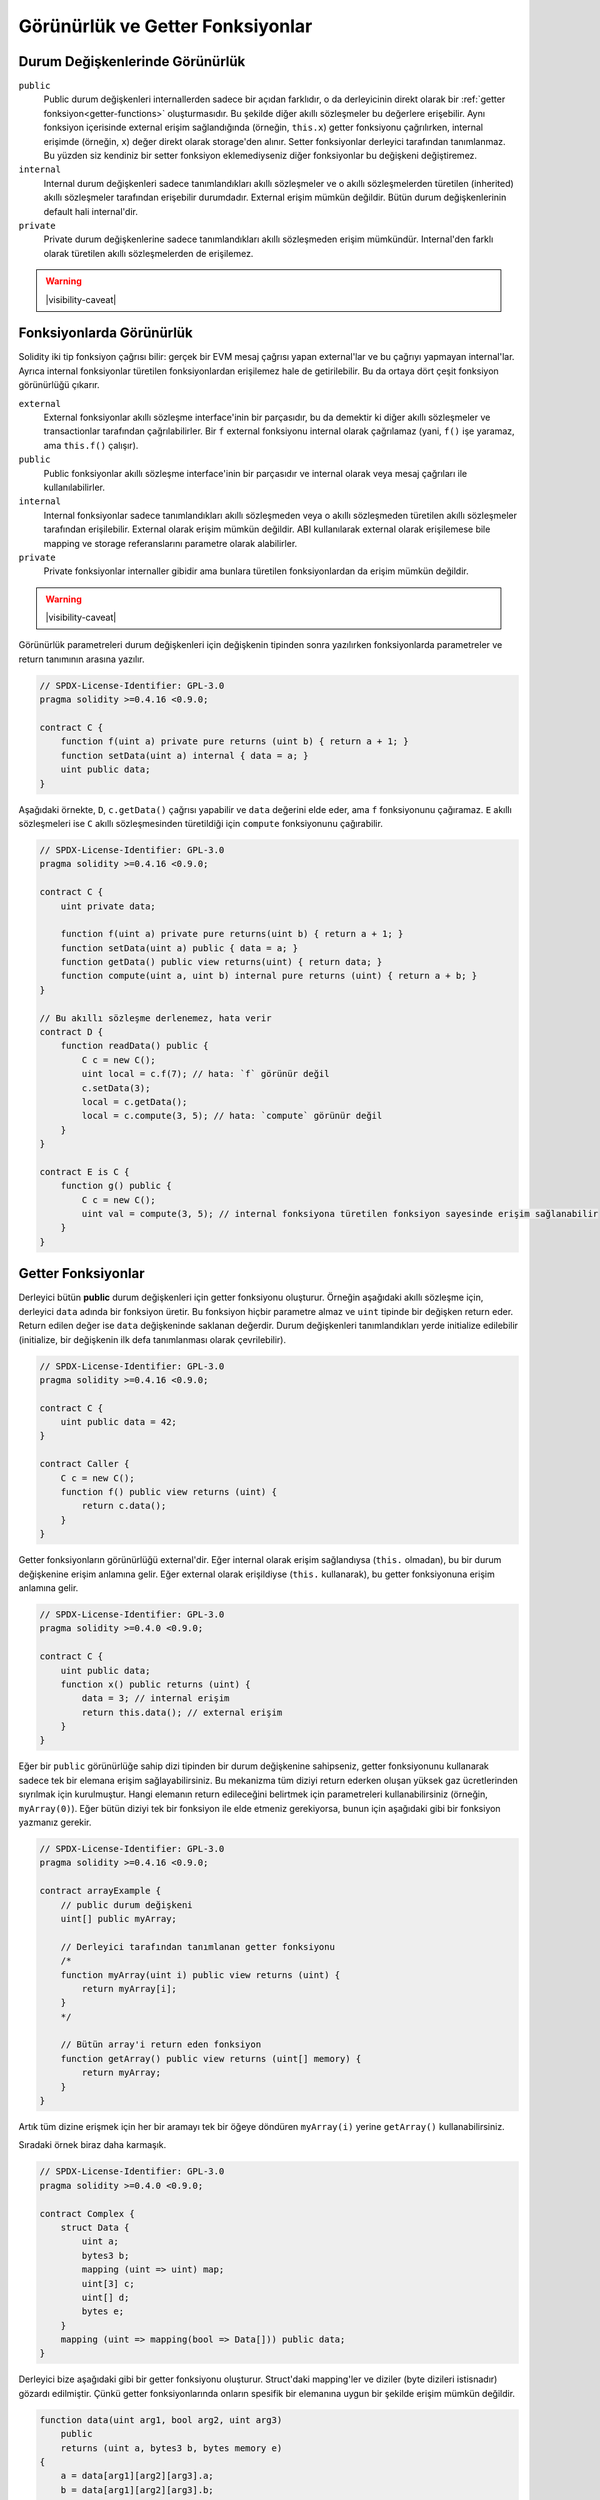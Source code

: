 .. index:: ! visibility, external, public, private, internal

.. |visibility-caveat| replace::Bir şeyi ``private`` veya ``internal`` yapmak sadece diğer akıllı sözleşmelerin o bilgiye erişimini veya değiştirilmesini engeller. Ama bu bilgiler blok zinciri dışından erişilebilir durumdadır.

.. _visibility-and-getters:

**********************
Görünürlük ve Getter Fonksiyonlar
**********************

Durum Değişkenlerinde Görünürlük
=========================

``public``
    Public durum değişkenleri internallerden sadece bir açıdan farklıdır, o da derleyicinin direkt olarak bir
    :ref:`getter fonksiyon<getter-functions>` oluşturmasıdır. Bu şekilde diğer akıllı sözleşmeler bu değerlere erişebilir.
    Aynı fonksiyon içerisinde external erişim sağlandığında (örneğin, ``this.x``) getter fonksiyonu çağrılırken,
    internal erişimde (örneğin, ``x``) değer direkt olarak storage'den alınır.
    Setter fonksiyonlar derleyici tarafından tanımlanmaz. Bu yüzden siz kendiniz bir setter fonksiyon eklemediyseniz
    diğer fonksiyonlar bu değişkeni değiştiremez.

``internal``
    Internal durum değişkenleri sadece tanımlandıkları akıllı sözleşmeler ve o akıllı sözleşmelerden türetilen (inherited)
    akıllı sözleşmeler tarafından erişebilir durumdadır.
    External erişim mümkün değildir.
    Bütün durum değişkenlerinin default hali internal'dir.

``private``
    Private durum değişkenlerine sadece tanımlandıkları akıllı sözleşmeden erişim mümkündür. Internal'den farklı olarak
    türetilen akıllı sözleşmelerden de erişilemez.

.. warning::
    |visibility-caveat|

Fonksiyonlarda Görünürlük
===================

Solidity iki tip fonksiyon çağrısı bilir: gerçek bir EVM mesaj çağrısı yapan external'lar ve bu çağrıyı yapmayan internal'lar.
Ayrıca internal fonksiyonlar türetilen fonksiyonlardan erişilemez hale de getirilebilir.
Bu da ortaya dört çeşit fonksiyon görünürlüğü çıkarır.

``external``
    External fonksiyonlar akıllı sözleşme interface'inin bir parçasıdır,
    bu da demektir ki diğer akıllı sözleşmeler ve transactionlar tarafından çağrılabilirler.
    Bir ``f`` external fonksiyonu internal olarak çağrılamaz (yani, ``f()`` işe yaramaz, ama ``this.f()`` çalışır).

``public``
    Public fonksiyonlar akıllı sözleşme interface'inin bir parçasıdır
    ve internal olarak veya mesaj çağrıları ile kullanılabilirler.

``internal``
    Internal fonksiyonlar sadece tanımlandıkları akıllı sözleşmeden veya o akıllı sözleşmeden türetilen akıllı sözleşmeler tarafından erişilebilir.
    External olarak erişim mümkün değildir.
    ABI kullanılarak external olarak erişilemese bile mapping ve storage referanslarını parametre olarak alabilirler.

``private``
    Private fonksiyonlar internaller gibidir ama bunlara türetilen fonksiyonlardan da erişim mümkün değildir.

.. warning::
    |visibility-caveat|

Görünürlük parametreleri durum değişkenleri için değişkenin tipinden sonra yazılırken
fonksiyonlarda parametreler ve return tanımının arasına yazılır.

.. code-block:: solidity

    // SPDX-License-Identifier: GPL-3.0
    pragma solidity >=0.4.16 <0.9.0;

    contract C {
        function f(uint a) private pure returns (uint b) { return a + 1; }
        function setData(uint a) internal { data = a; }
        uint public data;
    }

Aşağıdaki örnekte, ``D``, ``c.getData()`` çağrısı yapabilir ve ``data`` değerini elde eder,
ama ``f`` fonksiyonunu çağıramaz. ``E`` akıllı sözleşmeleri ise ``C`` akıllı sözleşmesinden türetildiği için
``compute`` fonksiyonunu çağırabilir.

.. code-block:: solidity

    // SPDX-License-Identifier: GPL-3.0
    pragma solidity >=0.4.16 <0.9.0;

    contract C {
        uint private data;

        function f(uint a) private pure returns(uint b) { return a + 1; }
        function setData(uint a) public { data = a; }
        function getData() public view returns(uint) { return data; }
        function compute(uint a, uint b) internal pure returns (uint) { return a + b; }
    }

    // Bu akıllı sözleşme derlenemez, hata verir
    contract D {
        function readData() public {
            C c = new C();
            uint local = c.f(7); // hata: `f` görünür değil
            c.setData(3);
            local = c.getData();
            local = c.compute(3, 5); // hata: `compute` görünür değil
        }
    }

    contract E is C {
        function g() public {
            C c = new C();
            uint val = compute(3, 5); // internal fonksiyona türetilen fonksiyon sayesinde erişim sağlanabilir
        }
    }

.. index:: ! getter;function, ! function;getter
.. _getter-functions:

Getter Fonksiyonlar
================

Derleyici bütün **public** durum değişkenleri için getter fonksiyonu oluşturur.
Örneğin aşağıdaki akıllı sözleşme için, derleyici ``data`` adında bir fonksiyon üretir.
Bu fonksiyon hiçbir parametre almaz ve ``uint`` tipinde bir değişken return eder.
Return edilen değer ise ``data`` değişkeninde saklanan değerdir. Durum değişkenleri
tanımlandıkları yerde initialize edilebilir (initialize, bir değişkenin ilk defa tanımlanması olarak çevrilebilir).

.. code-block:: solidity

    // SPDX-License-Identifier: GPL-3.0
    pragma solidity >=0.4.16 <0.9.0;

    contract C {
        uint public data = 42;
    }

    contract Caller {
        C c = new C();
        function f() public view returns (uint) {
            return c.data();
        }
    }

Getter fonksiyonların görünürlüğü external'dir. Eğer internal olarak
erişim sağlandıysa (``this.`` olmadan), bu bir durum değişkenine erişim
anlamına gelir.  Eğer external olarak erişildiyse
(``this.`` kullanarak), bu getter fonksiyonuna erişim anlamına gelir.

.. code-block:: solidity

    // SPDX-License-Identifier: GPL-3.0
    pragma solidity >=0.4.0 <0.9.0;

    contract C {
        uint public data;
        function x() public returns (uint) {
            data = 3; // internal erişim
            return this.data(); // external erişim
        }
    }

Eğer bir ``public`` görünürlüğe sahip dizi tipinden bir durum değişkenine sahipseniz, getter
fonksiyonunu kullanarak sadece tek bir elemana erişim sağlayabilirsiniz. Bu mekanizma
tüm diziyi return ederken oluşan yüksek gaz ücretlerinden sıyrılmak için kurulmuştur. Hangi elemanın
return edileceğini belirtmek için parametreleri kullanabilirsiniz (örneğin, ``myArray(0)``).
Eğer bütün diziyi tek bir fonksiyon ile elde etmeniz gerekiyorsa, bunun için aşağıdaki gibi
bir fonksiyon yazmanız gerekir.

.. code-block:: solidity

    // SPDX-License-Identifier: GPL-3.0
    pragma solidity >=0.4.16 <0.9.0;

    contract arrayExample {
        // public durum değişkeni
        uint[] public myArray;

        // Derleyici tarafından tanımlanan getter fonksiyonu
        /*
        function myArray(uint i) public view returns (uint) {
            return myArray[i];
        }
        */

        // Bütün array'i return eden fonksiyon
        function getArray() public view returns (uint[] memory) {
            return myArray;
        }
    }

Artık tüm dizine erişmek için her bir aramayı tek bir öğeye döndüren 
``myArray(i)`` yerine ``getArray()`` kullanabilirsiniz.

Sıradaki örnek biraz daha karmaşık.

.. code-block:: solidity

    // SPDX-License-Identifier: GPL-3.0
    pragma solidity >=0.4.0 <0.9.0;

    contract Complex {
        struct Data {
            uint a;
            bytes3 b;
            mapping (uint => uint) map;
            uint[3] c;
            uint[] d;
            bytes e;
        }
        mapping (uint => mapping(bool => Data[])) public data;
    }

Derleyici bize aşağıdaki gibi bir getter fonksiyonu oluşturur. Struct'daki mapping'ler ve diziler 
(byte dizileri istisnadır) gözardı edilmiştir. Çünkü getter fonksiyonlarında onların spesifik bir elemanına uygun bir şekilde
erişim mümkün değildir.

.. code-block:: solidity

    function data(uint arg1, bool arg2, uint arg3)
        public
        returns (uint a, bytes3 b, bytes memory e)
    {
        a = data[arg1][arg2][arg3].a;
        b = data[arg1][arg2][arg3].b;
        e = data[arg1][arg2][arg3].e;
    }
